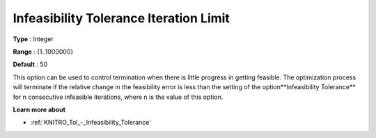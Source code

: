 .. _KNITRO_Term_-_Infeas_Tol_Iteration_Limit:


Infeasibility Tolerance Iteration Limit
=======================================



**Type** :	Integer	

**Range** :	{1..1000000}	

**Default** :	50	



This option can be used to control termination when there is little progress in getting feasible. The optimization process will terminate if the relative change in the feasibility error is less than the setting of the option**Infeasibility Tolerance**  for n consecutive infeasible iterations, where n is the value of this option.



**Learn more about** 

*	:ref:`KNITRO_Tol_-_Infeasibility_Tolerance` 
